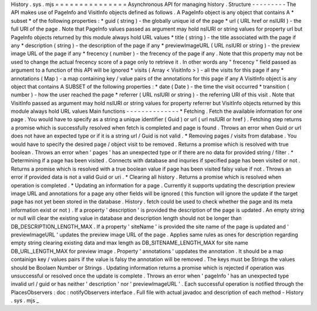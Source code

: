 History
.
sys
.
mjs
=
=
=
=
=
=
=
=
=
=
=
=
=
=
=
Asynchronous
API
for
managing
history
.
Structure
-
-
-
-
-
-
-
-
-
The
API
makes
use
of
PageInfo
and
VisitInfo
objects
defined
as
follows
.
A
PageInfo
object
is
any
object
that
contains
A
*
subset
*
of
the
following
properties
:
*
guid
(
string
)
-
the
globally
unique
id
of
the
page
*
url
(
URL
href
or
nsIURI
)
-
the
full
URI
of
the
page
.
Note
that
PageInfo
values
passed
as
argument
may
hold
nsIURI
or
string
values
for
property
url
but
PageInfo
objects
returned
by
this
module
always
hold
URL
values
*
title
(
string
)
-
the
title
associated
with
the
page
if
any
*
description
(
string
)
-
the
description
of
the
page
if
any
*
previewImageURL
(
URL
nsIURI
or
string
)
-
the
preview
image
URL
of
the
page
if
any
*
frecency
(
number
)
-
the
frecency
of
the
page
if
any
.
Note
that
this
property
may
not
be
used
to
change
the
actual
frecency
score
of
a
page
only
to
retrieve
it
.
In
other
words
any
"
frecency
"
field
passed
as
argument
to
a
function
of
this
API
will
be
ignored
*
visits
(
Array
<
VisitInfo
>
)
-
all
the
visits
for
this
page
if
any
*
annotations
(
Map
)
-
a
map
containing
key
/
value
pairs
of
the
annotations
for
this
page
if
any
A
VisitInfo
object
is
any
object
that
contains
A
SUBSET
of
the
following
properties
:
*
date
(
Date
)
-
the
time
the
visit
occurred
*
transition
(
number
)
-
how
the
user
reached
the
page
*
referrer
(
URL
nsIURI
or
string
)
-
the
referring
URI
of
this
visit
.
Note
that
VisitInfo
passed
as
argument
may
hold
nsIURI
or
string
values
for
property
referrer
but
VisitInfo
objects
returned
by
this
module
always
hold
URL
values
Main
functions
-
-
-
-
-
-
-
-
-
-
-
-
-
-
*
Fetching
.
Fetch
the
available
information
for
one
page
.
You
would
have
to
specify
as
a
string
a
unique
identifier
(
Guid
)
or
url
(
url
nsIURI
or
href
)
.
Fetching
step
returns
a
promise
which
is
successfully
resolved
when
fetch
is
completed
and
page
is
found
.
Throws
an
error
when
Guid
or
url
does
not
have
an
expected
type
or
if
it
is
a
string
url
/
Guid
is
not
valid
.
*
Removing
pages
/
visits
from
database
.
You
would
have
to
specify
the
desired
page
/
object
visit
to
be
removed
.
Returns
a
promise
which
is
resolved
with
true
boolean
.
Throws
an
error
when
'
pages
'
has
an
unexpected
type
or
if
there
are
no
data
for
provided
string
/
filter
.
*
Determining
if
a
page
has
been
visited
.
Connects
with
database
and
inquries
if
specified
page
has
been
visited
or
not
.
Returns
a
promise
which
is
resolved
with
a
true
boolean
value
if
page
has
been
visited
falsy
value
if
not
.
Throws
an
error
if
provided
data
is
not
a
valid
Guid
or
uri
.
*
Clearing
all
history
.
Returns
a
promise
which
is
resolved
when
operation
is
completed
.
*
Updating
an
information
for
a
page
.
Currently
it
supports
updating
the
description
preview
image
URL
and
annotations
for
a
page
any
other
fields
will
be
ignored
(
this
function
will
ignore
the
update
if
the
target
page
has
not
yet
been
stored
in
the
database
.
History
.
fetch
could
be
used
to
check
whether
the
page
and
its
meta
information
exist
or
not
)
.
If
a
property
'
description
'
is
provided
the
description
of
the
page
is
updated
.
An
empty
string
or
null
will
clear
the
existing
value
in
database
and
description
length
should
not
be
longer
than
DB_DESCRIPTION_LENGTH_MAX
.
If
a
property
'
siteName
'
is
provided
the
site
name
of
the
page
is
updated
and
'
previewImageURL
'
updates
the
preview
image
URL
of
the
page
.
Applies
same
rules
as
ones
for
description
regarding
empty
string
clearing
existing
data
and
max
length
as
DB_SITENAME_LENGTH_MAX
for
site
name
DB_URL_LENGTH_MAX
for
preview
image
.
Property
'
annotations
'
uppdates
the
annotation
.
It
should
be
a
map
containign
key
/
values
pairs
if
the
value
is
falsy
the
annotation
will
be
removed
.
The
keys
must
be
Strings
the
values
should
be
Boolaen
Number
or
Strings
.
Updating
information
returns
a
promise
which
is
rejected
if
operation
was
unsuccessful
or
resolved
once
the
update
is
complete
.
Throws
an
error
when
'
pageInfo
'
has
an
unexpected
type
invalid
url
/
guid
or
has
neither
'
description
'
nor
'
previewImageURL
'
.
Each
successful
operation
is
notified
through
the
PlacesObservers
:
doc
:
notifyObservers
interface
.
Full
file
with
actual
javadoc
and
description
of
each
method
-
History
.
sys
.
mjs
_
